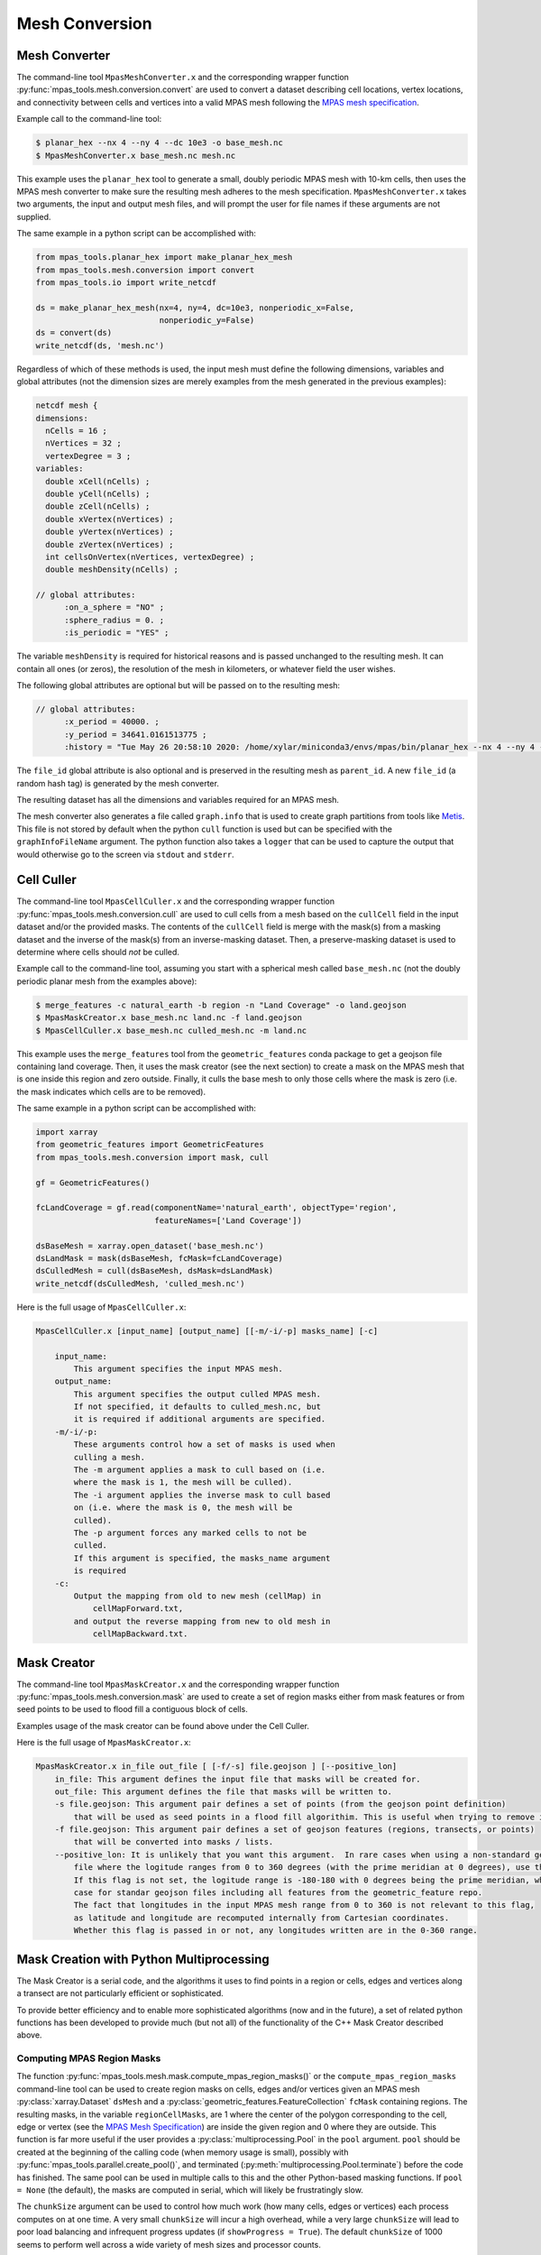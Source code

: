 .. _mesh_conversion:

***************
Mesh Conversion
***************

.. _mesh_converter:

Mesh Converter
==============

The command-line tool ``MpasMeshConverter.x`` and the corresponding wrapper
function :py:func:`mpas_tools.mesh.conversion.convert` are used to convert a
dataset describing cell locations, vertex locations, and connectivity between
cells and vertices into a valid MPAS mesh following the `MPAS mesh specification
<https://mpas-dev.github.io/files/documents/MPAS-MeshSpec.pdf>`_.

Example call to the command-line tool:

.. code-block::

  $ planar_hex --nx 4 --ny 4 --dc 10e3 -o base_mesh.nc
  $ MpasMeshConverter.x base_mesh.nc mesh.nc

This example uses the ``planar_hex`` tool to generate a small, doubly periodic
MPAS mesh with 10-km cells, then uses the MPAS mesh converter to make sure the
resulting mesh adheres to the mesh specification.  ``MpasMeshConverter.x`` takes
two arguments, the input and output mesh files, and will prompt the user for
file names if these arguments are not supplied.

The same example in a python script can be accomplished with:

.. code-block:: python

  from mpas_tools.planar_hex import make_planar_hex_mesh
  from mpas_tools.mesh.conversion import convert
  from mpas_tools.io import write_netcdf

  ds = make_planar_hex_mesh(nx=4, ny=4, dc=10e3, nonperiodic_x=False,
                            nonperiodic_y=False)
  ds = convert(ds)
  write_netcdf(ds, 'mesh.nc')

Regardless of which of these methods is used, the input mesh must define the
following dimensions, variables and global attributes (not the dimension sizes
are merely examples from the mesh generated in the previous examples):

.. code-block::

  netcdf mesh {
  dimensions:
    nCells = 16 ;
    nVertices = 32 ;
    vertexDegree = 3 ;
  variables:
    double xCell(nCells) ;
    double yCell(nCells) ;
    double zCell(nCells) ;
    double xVertex(nVertices) ;
    double yVertex(nVertices) ;
    double zVertex(nVertices) ;
    int cellsOnVertex(nVertices, vertexDegree) ;
    double meshDensity(nCells) ;

  // global attributes:
        :on_a_sphere = "NO" ;
        :sphere_radius = 0. ;
        :is_periodic = "YES" ;

The variable ``meshDensity`` is required for historical reasons and is passed
unchanged to the resulting mesh.  It can contain all ones (or zeros), the
resolution of the mesh in kilometers, or whatever field the user wishes.

The following global attributes are optional but will be passed on to the
resulting mesh:

.. code-block::

  // global attributes:
        :x_period = 40000. ;
        :y_period = 34641.0161513775 ;
        :history = "Tue May 26 20:58:10 2020: /home/xylar/miniconda3/envs/mpas/bin/planar_hex --nx 4 --ny 4 --dc 10e3 -o base_mesh.nc" ;

The ``file_id`` global attribute is also optional and is preserved in the
resulting mesh as ``parent_id``.  A new ``file_id`` (a random hash tag) is
generated by the mesh converter.

The resulting dataset has all the dimensions and variables required for an MPAS
mesh.

The mesh converter also generates a file called ``graph.info`` that is used to
create graph partitions from tools like `Metis
<http://glaros.dtc.umn.edu/gkhome/views/metis>`_.  This file is not stored by
default when the python ``cull`` function is used but can be specified with
the ``graphInfoFileName`` argument.  The python function also takes a ``logger``
that can be used to capture the output that would otherwise go to the screen
via ``stdout`` and ``stderr``.

.. _cell_culler:

Cell Culler
===========

The command-line tool ``MpasCellCuller.x`` and the corresponding wrapper
function :py:func:`mpas_tools.mesh.conversion.cull` are used to cull cells from
a mesh based on the ``cullCell`` field in the input dataset and/or the provided
masks. The contents of the ``cullCell`` field is merge with the mask(s) from a
masking dataset and the inverse of the mask(s) from an inverse-masking dataset.
Then, a preserve-masking dataset is used to determine where cells should *not*
be culled.

Example call to the command-line tool, assuming you start with a spherical mesh
called ``base_mesh.nc`` (not the doubly periodic planar mesh from the examples
above):

.. code-block::

  $ merge_features -c natural_earth -b region -n "Land Coverage" -o land.geojson
  $ MpasMaskCreator.x base_mesh.nc land.nc -f land.geojson
  $ MpasCellCuller.x base_mesh.nc culled_mesh.nc -m land.nc

This example uses the ``merge_features`` tool from the ``geometric_features``
conda package to get a geojson file containing land coverage.  Then, it uses
the mask creator (see the next section) to create a mask on the MPAS mesh that
is one inside this region and zero outside.  Finally, it culls the base mesh
to only those cells where the mask is zero (i.e. the mask indicates which cells
are to be removed).

The same example in a python script can be accomplished with:

.. code-block:: python

  import xarray
  from geometric_features import GeometricFeatures
  from mpas_tools.mesh.conversion import mask, cull

  gf = GeometricFeatures()

  fcLandCoverage = gf.read(componentName='natural_earth', objectType='region',
                           featureNames=['Land Coverage'])

  dsBaseMesh = xarray.open_dataset('base_mesh.nc')
  dsLandMask = mask(dsBaseMesh, fcMask=fcLandCoverage)
  dsCulledMesh = cull(dsBaseMesh, dsMask=dsLandMask)
  write_netcdf(dsCulledMesh, 'culled_mesh.nc')

Here is the full usage of ``MpasCellCuller.x``:

.. code-block::

    MpasCellCuller.x [input_name] [output_name] [[-m/-i/-p] masks_name] [-c]

        input_name:
            This argument specifies the input MPAS mesh.
        output_name:
            This argument specifies the output culled MPAS mesh.
            If not specified, it defaults to culled_mesh.nc, but
            it is required if additional arguments are specified.
        -m/-i/-p:
            These arguments control how a set of masks is used when
            culling a mesh.
            The -m argument applies a mask to cull based on (i.e.
            where the mask is 1, the mesh will be culled).
            The -i argument applies the inverse mask to cull based
            on (i.e. where the mask is 0, the mesh will be
            culled).
            The -p argument forces any marked cells to not be
            culled.
            If this argument is specified, the masks_name argument
            is required
        -c:
            Output the mapping from old to new mesh (cellMap) in
                cellMapForward.txt,
            and output the reverse mapping from new to old mesh in
                cellMapBackward.txt.

.. _mask_creator:

Mask Creator
============

The command-line tool ``MpasMaskCreator.x`` and the corresponding wrapper
function :py:func:`mpas_tools.mesh.conversion.mask` are used to create a set of
region masks either from mask features or from seed points to be used to flood
fill a contiguous block of cells.

Examples usage of the mask creator can be found above under the Cell Culler.

Here is the full usage of ``MpasMaskCreator.x``:

.. code-block::

    MpasMaskCreator.x in_file out_file [ [-f/-s] file.geojson ] [--positive_lon]
        in_file: This argument defines the input file that masks will be created for.
        out_file: This argument defines the file that masks will be written to.
        -s file.geojson: This argument pair defines a set of points (from the geojson point definition)
            that will be used as seed points in a flood fill algorithim. This is useful when trying to remove isolated cells from a mesh.
        -f file.geojson: This argument pair defines a set of geojson features (regions, transects, or points)
            that will be converted into masks / lists.
        --positive_lon: It is unlikely that you want this argument.  In rare cases when using a non-standard geojson
            file where the logitude ranges from 0 to 360 degrees (with the prime meridian at 0 degrees), use this flag.
            If this flag is not set, the logitude range is -180-180 with 0 degrees being the prime meridian, which is the
            case for standar geojson files including all features from the geometric_feature repo.
            The fact that longitudes in the input MPAS mesh range from 0 to 360 is not relevant to this flag,
            as latitude and longitude are recomputed internally from Cartesian coordinates.
            Whether this flag is passed in or not, any longitudes written are in the 0-360 range.

.. _py_mask_creation:

Mask Creation with Python Multiprocessing
=========================================

The Mask Creator is a serial code, and the algorithms it uses to find points in
a region or cells, edges and vertices along a transect are not particularly
efficient or sophisticated.

To provide better efficiency and to enable more sophisticated algorithms (now
and in the future), a set of related python functions has been developed to
provide much (but not all) of the functionality of the C++ Mask Creator
described above.

Computing MPAS Region Masks
---------------------------

The function :py:func:`mpas_tools.mesh.mask.compute_mpas_region_masks()`
or the ``compute_mpas_region_masks`` command-line tool can
be used to create region masks on cells, edges and/or vertices given an MPAS
mesh :py:class:`xarray.Dataset` ``dsMesh`` and a
:py:class:`geometric_features.FeatureCollection` ``fcMask`` containing regions.
The resulting masks, in the variable ``regionCellMasks``, are 1 where the center
of the polygon corresponding to the cell, edge or vertex (see the
`MPAS Mesh Specification <https://mpas-dev.github.io/files/documents/MPAS-MeshSpec.pdf>`_)
are inside the given region and 0 where they are outside.  This function is
far more useful if the user provides a :py:class:`multiprocessing.Pool` in the
``pool`` argument.  ``pool`` should be created at the beginning of the calling
code (when memory usage is small), possibly with
:py:func:`mpas_tools.parallel.create_pool()`, and terminated
(:py:meth:`multiprocessing.Pool.terminate`) before the code has finished.
The same pool can be used in multiple calls to this and the other Python-based
masking functions.  If ``pool = None`` (the default), the masks are computed in
serial, which will likely be frustratingly slow.

The ``chunkSize`` argument can be used to control how much work (how many cells,
edges or vertices) each process computes on at one time.  A very small
``chunkSize`` will incur a high overhead, while a very large ``chunkSize`` will
lead to poor load balancing and infrequent progress updates (if
``showProgress = True``).  The default ``chunkSize`` of 1000 seems to perform
well across a wide variety of mesh sizes and processor counts.

It is a good idea to provide a ``logger`` (see :ref:`logging`) to get some
output as the mask creation is progressing.

For efficiency, large shapes (e.g. the global coastline) are divided into
smaller "tiles".  This subdivision is controlled with ``subdivisionThreshold``,
which should be set to a minimum size in degrees (latitude or longitude).  If
a shape is larger than this, it will be divided into tiles.  The underlying
algorithm first check bounding boxes of the resulting shapes against points
before performing the more time-consuming step of determining if the point is
inside the shape.  The default value of 30 degrees performs much better than
no subdivision for large shapes (again, such as the global coastline), but
alternative values have not yet been explored.

The resulting variables are:

  - ``regionCellMasks(nCells, nRegions)`` - a cell mask (1 for inside and 0 for
    outside the region) for each region
  - ``regionEdgeMasks(nEdges, nRegions)`` - an edge mask for each region
  - ``regionVertexMasks(nVertices, nRegions)`` - a vertex mask for each region
  - ``regionNames(nRegions, string64)`` - the names of the regions

NetCDF fill values are used for invalid mask values, so ``nCellsInRegion``,
etc. are not produced.

The command-line tool takes the following arguments:

.. code-block::

    $ compute_mpas_region_masks --help
    usage: compute_mpas_region_masks [-h] -m MESH_FILE_NAME -g GEOJSON_FILE_NAME
                                     -o MASK_FILE_NAME
                                     [-t MASK_TYPES [MASK_TYPES ...]]
                                     [-c CHUNK_SIZE] [--show_progress]
                                     [-s SUBDIVISION]
                                     [--process_count PROCESS_COUNT]
                                     [--multiprocessing_method MULTIPROCESSING_METHOD]

    optional arguments:
      -h, --help            show this help message and exit
      -m MESH_FILE_NAME, --mesh_file_name MESH_FILE_NAME
                            An MPAS mesh file
      -g GEOJSON_FILE_NAME, --geojson_file_name GEOJSON_FILE_NAME
                            An Geojson file containing mask regions
      -o MASK_FILE_NAME, --mask_file_name MASK_FILE_NAME
                            An output MPAS region masks file
      -t MASK_TYPES [MASK_TYPES ...], --mask_types MASK_TYPES [MASK_TYPES ...]
                            Which type(s) of masks to make: cell, edge or vertex.
                            Default is cell and vertex.
      -c CHUNK_SIZE, --chunk_size CHUNK_SIZE
                            The number of cells, vertices or edges that are
                            processed in one operation
      --show_progress       Whether to show a progress bar
      -s SUBDIVISION, --subdivision SUBDIVISION
                            A threshold in degrees (lon or lat) above which the
                            mask region will be subdivided into smaller polygons
                            for faster intersection checking
      --process_count PROCESS_COUNT
                            The number of processes to use to compute masks. The
                            default is to use all available cores
      --multiprocessing_method MULTIPROCESSING_METHOD
                            The multiprocessing method use for python mask
                            creation ('fork', 'spawn' or 'forkserver')


Computing Transect Masks
------------------------

The function :py:func:`mpas_tools.mesh.mask.compute_mpas_transect_masks()`
and the ``compute_mpas_transect_masks`` command-line tool
are similar to the function for computing region masks.  The function takes a
:py:class:`geometric_features.FeatureCollection` ``fcMask`` that is made up of
transects, rather than regions.  One mask is produced for each feature in the
collection, indicating where the transect
intersects the cell, edge or vertex polygons (see the
`MPAS Mesh Specification <https://mpas-dev.github.io/files/documents/MPAS-MeshSpec.pdf>`_).

The arguments ``logger``, ``pool``, ``chunkSize`` and ``showProgress`` are the
same as for region-mask creation above.

The argument ``subdivisionResolution`` is a length in meters, above which
segments of the transect are subdivided to provide a better representation of
the spherical path in longitude/latitude space.  The default value of 10 km is
typically good enough to capture distortion at typical MPAS mesh resolutions.

The algorithm perform intersections in longitude/latitude space using the
``shapely`` library.  Because ``shapely`` is designed for 2D shapes in a
Cartesian plane, it is not designed for spherical coordinates.  Care has been
taken to handle periodicity at the dateline (antimeridian) but there may be
issues with MPAS mesh polygons containing the north or south pole.  If a user
needs to handle a transect that is very close to the pole, it is likely worth
contacting the developers to request modifications to the code to support this
case.

The resulting variables are:

  - ``transectCellMasks(nCells, nTransects)`` - a cell mask (1 if the transect
    intersects the cell and 0 if not) for each transect
  - ``transectEdgeMasks(nEdges, nTransects)`` - an edge mask for each transect
  - ``transectVertexMasks(nVertices, nTransects)`` - a vertex mask for each
    transect
  - ``transectNames(nTransects, string64)`` - the names of the transects

We don't currently provide cell, edge or vertex indices (e.g.
``transectCellGlobalIDs``) for path along a transect.  This is, in part,
because the algorithm doesn't keep track of the relative order of points along
a transect. This could be updated in the future if there is sufficient demand.

The edge sign (``transectEdgeMaskSigns``) is computed only if
``addEdgeSign=True``, since this takes extra time to compute and isn't always
needed.

.. note::

    While the default ``subdivisionResolution`` is 10 km for
    :py:func:`mpas_tools.mesh.mask.compute_mpas_transect_masks()`, the default
    behavior in the command-line tool ``compute_mpas_transect_masks`` is no
    subdivision because there is otherwise not a good way to specify at the
    command line that no subdivision is desired.  Typically, users will want
    to request subdivision with something like ``-s 10e3``

The command-line tool takes the following arguments:

.. code-block::

    $ compute_mpas_transect_masks --help
    usage: compute_mpas_transect_masks [-h] -m MESH_FILE_NAME -g GEOJSON_FILE_NAME
                                       -o MASK_FILE_NAME
                                       [-t MASK_TYPES [MASK_TYPES ...]]
                                       [-c CHUNK_SIZE] [--show_progress]
                                       [-s SUBDIVISION]
                                       [--process_count PROCESS_COUNT]
                                       [--multiprocessing_method MULTIPROCESSING_METHOD]

    optional arguments:
      -h, --help            show this help message and exit
      -m MESH_FILE_NAME, --mesh_file_name MESH_FILE_NAME
                            An MPAS mesh file
      -g GEOJSON_FILE_NAME, --geojson_file_name GEOJSON_FILE_NAME
                            An Geojson file containing transects
      -o MASK_FILE_NAME, --mask_file_name MASK_FILE_NAME
                            An output MPAS transect masks file
      -t MASK_TYPES [MASK_TYPES ...], --mask_types MASK_TYPES [MASK_TYPES ...]
                            Which type(s) of masks to make: cell, edge or vertex.
                            Default is cell, edge and vertex.
      -c CHUNK_SIZE, --chunk_size CHUNK_SIZE
                            The number of cells, vertices or edges that are
                            processed in one operation
      --show_progress       Whether to show a progress bar
      -s SUBDIVISION, --subdivision SUBDIVISION
                            The maximum resolution (in meters) of segments in a
                            transect. If a transect is too coarse, it will be
                            subdivided. Default is no subdivision.
      --process_count PROCESS_COUNT
                            The number of processes to use to compute masks. The
                            default is to use all available cores
      --multiprocessing_method MULTIPROCESSING_METHOD
                            The multiprocessing method use for python mask
                            creation ('fork', 'spawn' or 'forkserver')
      --add_edge_sign       Whether to add the transectEdgeMaskSigns variable


Computing a Flood-fill Mask
---------------------------

The function :py:func:`mpas_tools.mesh.mask.compute_mpas_flood_fill_mask()`
and the command-line tool ``compute_mpas_flood_fill_mask``
fill in a mask, starting with the cell centers closest to the seed points
given in :py:class:`geometric_features.FeatureCollection` ``fcSeed``.  This
algorithm runs in serial, and will be more efficient the more seed points
are provided and the more widely scattered over the mesh they are.

An optional ``daGrow`` argument to the function (not currently available from
the command-line tool) provides a mask into which the flood fill is allowed to
grow.  The default is all ones.

The resulting dataset contains a single variable:

  - ``cellSeedMask(nCells)`` - a cell mask that is 1 where the flood fill
    (following ``cellsOnCell``) propagated starting from the seed points and 0
    elsewhere

The command-line tool takes the following arguments:

.. code-block::

    $ compute_mpas_flood_fill_mask --help
    usage: compute_mpas_flood_fill_mask [-h] -m MESH_FILE_NAME -g
                                        GEOJSON_FILE_NAME -o MASK_FILE_NAME

    optional arguments:
      -h, --help            show this help message and exit
      -m MESH_FILE_NAME, --mesh_file_name MESH_FILE_NAME
                            An MPAS mesh file
      -g GEOJSON_FILE_NAME, --geojson_file_name GEOJSON_FILE_NAME
                            An Geojson file containing points at which to start
                            the flood fill
      -o MASK_FILE_NAME, --mask_file_name MASK_FILE_NAME
                            An output MPAS region masks file


Computing Lon/Lat Region Masks
------------------------------

The function :py:func:`mpas_tools.mesh.mask.compute_lon_lat_region_masks()`
or the ``compute_lon_lat_region_masks`` command-line tool compute region masks
on a longitude/latitude grid but are otherwise functionally very similar to
the corresponding tools for compute MPAS region masks. The major difference is
that 1D arrays of longitude and latitude are provided instead of an MPAS mesh
dataset.  There is no argument equivalent to the mask type for MPAS meshes.
Instead, mask values are given at each point on the 2D longitude/latitude grid.
All other arguments serve the same purpose as for the MPAS region mask creation
described above.

The command-line tool takes the following arguments:

.. code-block::

    $ compute_lon_lat_region_masks --help
    usage: compute_lon_lat_region_masks [-h] -i GRID_FILE_NAME [--lon LON]
                                        [--lat LAT] -g GEOJSON_FILE_NAME -o
                                        MASK_FILE_NAME [-c CHUNK_SIZE]
                                        [--show_progress] [-s SUBDIVISION]
                                        [--process_count PROCESS_COUNT]
                                        [--multiprocessing_method MULTIPROCESSING_METHOD]

    optional arguments:
      -h, --help            show this help message and exit
      -i GRID_FILE_NAME, --grid_file_name GRID_FILE_NAME
                            An input lon/lat grid file
      --lon LON             The name of the longitude coordinate
      --lat LAT             The name of the latitude coordinate
      -g GEOJSON_FILE_NAME, --geojson_file_name GEOJSON_FILE_NAME
                            An Geojson file containing mask regions
      -o MASK_FILE_NAME, --mask_file_name MASK_FILE_NAME
                            An output MPAS region masks file
      -c CHUNK_SIZE, --chunk_size CHUNK_SIZE
                            The number of grid points that are processed in one
                            operation
      --show_progress       Whether to show a progress bar
      -s SUBDIVISION, --subdivision SUBDIVISION
                            A threshold in degrees (lon or lat) above which the
                            mask region will be subdivided into smaller polygons
                            for faster intersection checking
      --process_count PROCESS_COUNT
                            The number of processes to use to compute masks. The
                            default is to use all available cores
      --multiprocessing_method MULTIPROCESSING_METHOD
                            The multiprocessing method use for python mask
                            creation ('fork', 'spawn' or 'forkserver')


.. _cull_mpas_dataset:

Culling MPAS Datasets
=====================

The tools described in :ref:`cell_culler` can be used to create a culled
horizontal MPAS mesh.  Once a culled MPAS mesh has been created, an MPAS
dataset on the unculled mesh can be cropped to the culled mesh using the
the :py:func:`mpas_tools.mesh.cull.cull_dataset()` or
:py:func:`mpas_tools.mesh.cull.write_culled_dataset()` functions.  These
functions take a dataset (or filename) to crop as well as datasets (or
filenames) for the unculled and culled horizontal MPAS meshes.  They return
(or write out) the culled version of the data set.  Fields that exist in
the culled horizonal mesh are copied from the culled mesh, rather than cropped
from the dataset.  This because we wish to keep the cropped horizontal mesh
exactly as it was produced by the culling tool, which may not correspond to
a cropped version of the field from the original mesh.  For example, fields
are reindexed during culling and coordinates are recomputed.

It may be useful to compute and store the maps from cells, edges and vertices
on the culled mesh back to the unculled mesh for reuse.  This can be
accomplished by calling the :py:func:`mpas_tools.mesh.cull.map_culled_to_base()`
or :py:func:`mpas_tools.mesh.cull.write_map_culled_to_base()` functions.

An example workflow that culls out ice-shelf cavities from an MPAS-Ocean
initial condition might look like the following.  In this case the file
``culled_mesh.nc`` is a mesh where land (and the grounded portion of the
ice sheet) has been removed but where ice-shelf cavities are still present.
It serves as the "base" mesh for the purposes of this example.
``culled_mesh_no_isc.nc`` is created (if it doesn't already exist) with the
ice-shelf cavities removed as well, so it is the "culled" mesh in this example.
We store the mapping betwen the two horizontal meshes in
``no_isc_to_culled_map.nc`` in case we want to resue it later.  The initial
condition is read from ``initial_state.nc`` and the culled version is written
to ``initial_state_no_isc.nc``:

.. code-block:: python

    import os

    import xarray as xr

    from mpas_tools.io import write_netcdf
    from mpas_tools.mesh.conversion import cull
    from mpas_tools.mesh.cull import write_map_culled_to_base, write_culled_dataset
    from mpas_tools.logging import LoggingContext


    in_filename = 'initial_state.nc'
    out_filename = 'initial_state_no_isc.nc'
    base_mesh_filename = 'culled_mesh.nc'
    culled_mesh_filename = 'culled_mesh_no_isc.nc'
    map_filename = 'no_isc_to_culled_map.nc'

    if not os.path.exists(culled_mesh_filename):
        ds_culled_mesh = xr.open_dataset(base_mesh_filename)
        ds_init = xr.open_dataset(in_filename)
        ds_culled_mesh['cullCell'] = ds_init.landIceMask
        ds_culled_mesh_no_isc = cull(ds_culled_mesh)
        write_netcdf(ds_culled_mesh_no_isc, culled_mesh_filename)

    if not os.path.exists(map_filename):
        write_map_culled_to_base(base_mesh_filename=base_mesh_filename,
                                 culled_mesh_filename=culled_mesh_filename,
                                 out_filename=map_filename)

    with LoggingContext('test') as logger:
        write_culled_dataset(in_filename=in_filename, out_filename=out_filename,
                             base_mesh_filename=base_mesh_filename,
                             culled_mesh_filename=culled_mesh_filename,
                             map_culled_to_base_filename=map_filename,
                             logger=logger)

.. _merge_split:

Merging and Splitting
=====================

In order to support running
`MPAS-Albany Land Ice (MALI) <https://github.com/MPAS-Dev/MPAS-Model/tree/landice/develop>`_
with both Greenland and Antarctica at the same time, tools have been added to
support merging and splitting MPAS meshes.

Merging two meshes can be accomplished with
:py:func:`mpas_tools.merge_grids.merge_grids()`:

.. code-block:: python

    from mpas_tools.translate import translate
    from mpas_tools.merge_grids import merge_grids
    from mpas_tools.planar_hex import make_planar_hex_mesh
    from mpas_tools.io import write_netcdf


    dsMesh1 = make_planar_hex_mesh(nx=10, ny=10, dc=1000., nonperiodic_x=True,
                                   nonperiodic_y=True)

    dsMesh2 = make_planar_hex_mesh(nx=10, ny=10, dc=1000., nonperiodic_x=True,
                                   nonperiodic_y=True)

    translate(dsMesh2, xOffset=20000., yOffset=0.)

    write_netcdf(dsMesh1, 'mesh1.nc')
    write_netcdf(dsMesh2, 'mesh2.nc')

    merge_grids(infile1='mesh1.nc', infile2='mesh2.nc',
                outfile='merged_mesh.nc')

Typically, it will only make sense to merge non-periodic meshes in this way.

Later, perhaps during analysis or visualization, it can be useful to split
apart the merged meshes.  This can be done with
:py:func:`mpas_tools.split_grids.split_grids()`

.. code-block:: python

    from mpas_tools.translate import translate
    from mpas_tools.split_grids import split_grids
    from mpas_tools.planar_hex import make_planar_hex_mesh
    from mpas_tools.io import write_netcdf


    dsMesh1 = make_planar_hex_mesh(nx=10, ny=10, dc=1000., nonperiodic_x=True,
                                   nonperiodic_y=True)

    dsMesh2 = make_planar_hex_mesh(nx=10, ny=10, dc=1000., nonperiodic_x=True,
                                   nonperiodic_y=True)

    translate(dsMesh2, xOffset=20000., yOffset=0.)

    write_netcdf(dsMesh1, 'mesh1.nc')
    write_netcdf(dsMesh2, 'mesh2.nc')


    split_grids(infile='merged_mesh.nc', outfile1='split_mesh1.nc',
                outfile='split_mesh2.nc')

Merging meshes can also be accomplished with the ``merge_grids`` command-line
tool:

.. code-block:: none

    $ merge_grids --help

    usage: merge_grids [-h] [-o FILENAME] FILENAME1 FILENAME2

    Tool to merge 2 MPAS non-contiguous meshes together into a single file

    positional arguments:
      FILENAME1    File name for first mesh to merge
      FILENAME2    File name for second mesh to merge

    optional arguments:
      -h, --help   show this help message and exit
      -o FILENAME  The merged mesh file

Similarly, ``split_grids`` can be used to to split meshes:

.. code-block:: none

    $ split_grids --help

    usage: split_grids [-h] [-1 FILENAME] [-2 FILENAME] [--nCells NCELLS]
                       [--nEdges NEDGES] [--nVertices NVERTICES]
                       [--maxEdges MAXEDGES1 MAXEDGES2]
                       MESHFILE

    Tool to split 2 previously merged MPAS non-contiguous meshes into separate files.
    Typical usage is:
        split_grids.py -1 outfile1.nc -2 outfile2.nc infile
    The optional arguments for nCells, nEdges, nVertices, and maxEdges should
    generally not be required as this information is saved in the combined mesh file
    as global attributes by the merge_grids.py script.

    positional arguments:
      MESHFILE              Mesh file to split

    optional arguments:
      -h, --help            show this help message and exit
      -1 FILENAME, --outfile1 FILENAME
                            File name for first mesh output
                            (default: mesh1.nc)
      -2 FILENAME, --outfile2 FILENAME
                            File name for second mesh output
                            (default: mesh2.nc)
      --nCells NCELLS       The number of cells in the first mesh
                            (default: the value specified in MESHFILE global attribute merge_point)
      --nEdges NEDGES       The number of edges in the first mesh
                            (default: the value specified in MESHFILE global attribute merge_point)
      --nVertices NVERTICES
                            The number of vertices in the first mesh
                            (default: the value specified in MESHFILE global attribute merge_point)
      --maxEdges MAXEDGES1 MAXEDGES2
                            The number of maxEdges in each mesh
                            (default: the value specified in MESHFILE global attribute merge_point
                                  OR: will use MESHFILE maxEdges dimension and assume same for both)


.. _mesh_translation:

Translation
===========

A planar mesh can be translated in x, y or both by calling
:py:func:`mpas_tools.translate.translate()`:

.. code-block:: python

    from mpas_tools.translate import translate
    from mpas_tools.planar_hex import make_planar_hex_mesh

    dsMesh = make_planar_hex_mesh(nx=10, ny=20, dc=1000., nonperiodic_x=False,
                                  nonperiodic_y=False)

    translate(dsMesh, xOffset=1000., yOffset=2000.)

This creates a periodic, planar mesh and then translates it by 1 km in x and
2 km in y.

.. note::

    All the functions in the ``mpas_tools.translate`` module modify the mesh
    inplace, rather than returning a new ``xarray.Dataset`` object.  This is
    in contrast to typical ``xarray`` functions and methods.


A mesh can be translated so that its center is at ``x = 0.``, ``y = 0.`` with
the function :py:func:`mpas_tools.translate.center()`:

.. code-block:: python

    from mpas_tools.translate import center
    from mpas_tools.planar_hex import make_planar_hex_mesh

    dsMesh = make_planar_hex_mesh(nx=10, ny=20, dc=1000., nonperiodic_x=False,
                                  nonperiodic_y=False)

    center(dsMesh)

A mesh can be translated so its center matches the center of another mesh by
using :py:func:`mpas_tools.translate.center_on_mesh()`:

.. code-block:: python

    from mpas_tools.translate import center_on_mesh
    from mpas_tools.planar_hex import make_planar_hex_mesh

    dsMesh1 = make_planar_hex_mesh(nx=10, ny=20, dc=1000., nonperiodic_x=False,
                                   nonperiodic_y=False)

    dsMesh2 = make_planar_hex_mesh(nx=20, ny=40, dc=2000., nonperiodic_x=False,
                                   nonperiodic_y=False)

    center_on_mesh(dsMesh2, dsMesh1)

In this example, the coordinates of ``dsMesh2`` are altered so its center
matches that of ``dsMesh1``.

The functionality of all three of these functions is also available via the
``translate_planar_grid`` command-line tool:

.. code-block:: none

    $ translate_planar_grid --help

    == Gathering information.  (Invoke with --help for more details. All arguments are optional)
    Usage: translate_planar_grid [options]

    This script translates the coordinate system of the planar MPAS mesh specified
    with the -f flag.  There are 3 possible methods to choose from: 1) shift the
    origin to the center of the domain 2) arbirary shift in x and/or y 3) shift to
    the center of the domain described in a separate file

    Options:
      -h, --help            show this help message and exit
      -f FILENAME, --file=FILENAME
                            MPAS planar grid file name. [default: grid.nc]
      -d FILENAME, --datafile=FILENAME
                            data file name to which to match the domain center of.
                            Uses xCell,yCell or, if those fields do not exist,
                            will secondly try x1,y1 fields.
      -x SHIFT_VALUE        user-specified shift in the x-direction. [default:
                            0.0]
      -y SHIFT_VALUE        user-specified shift in the y-direction. [default:
                            0.0]
      -c                    shift so origin is at center of domain [default:
                            False]


Converting Between Mesh Formats
===============================

MSH to MPAS NetCDF
------------------

``jigsawpy`` produces meshes in ``.msh`` format that need to be converted to
`NetCDF <https://www.unidata.ucar.edu/software/netcdf/>`_ files for use by MPAS
components.  A utility function
:py:func:`mpas_tools.mesh.creation.jigsaw_to_netcdf.jigsaw_to_netcdf()` or the
command-line utility ``jigsaw_to_netcdf`` are used for this purpose.

In addition to the input ``.msh`` and output ``.nc`` files, the user must
specify whether this is a spherical or planar mesh and, if it is spherical,
provide the radius of the Earth in meters.

Triangle to MPAS NetCDF
-----------------------

Meshes in `Triangle <https://www.cs.cmu.edu/~quake/triangle.html>`_ format
can be converted to MPAS NetCDF format using
:py:func:`mpas_tools.mesh.creation.triangle_to_netcdf.triangle_to_netcdf()` or
the ``triangle_to_netcdf`` command-line tool.

The user supplies the names of input ``.node`` and ``.ele`` files and the
name of an output MPAS mesh file.

MPAS NetCDF to Triangle
-----------------------

MPAS meshes in NetCDF format can be converted to ``Triangle`` format using
:py:func:`mpas_tools.mesh.creation.mpas_to_triangle.mpas_to_triangle()` or
the ``mpas_to_triangle`` command-line tool.

The user supplies the name of an input MPAS mesh file and the output prefix
for the resulting Triangle ``.node`` and ``.ele`` files.

MPAS NetCDF to SCRIP
--------------------

The function :py:func:`mpas_tools.scrip.from_mpas.scrip_from_mpas()` can be
used to convert an MPAS mesh file in NetCDF format to
`SCRIP <http://www.earthsystemmodeling.org/esmf_releases/public/ESMF_5_2_0rp1/ESMF_refdoc/node3.html#SECTION03024000000000000000>`_
format.  SCRIP files are typically used to create mapping files used to
interpolate between meshes.

A command-line tools is also available for this purpose:

.. code-block:: none

    $ scrip_from_mpas --help
    == Gathering information.  (Invoke with --help for more details. All arguments are optional)
    Usage: scrip_from_mpas [options]

    This script takes an MPAS grid file and generates a SCRIP grid file.

    Options:
      -h, --help            show this help message and exit
      -m FILENAME, --mpas=FILENAME
                            MPAS grid file name used as input. [default: grid.nc]
      -s FILENAME, --scrip=FILENAME
                            SCRIP grid file to output. [default: scrip.nc]
      -l, --landice         If flag is on, landice masks will be computed and
                            used.
